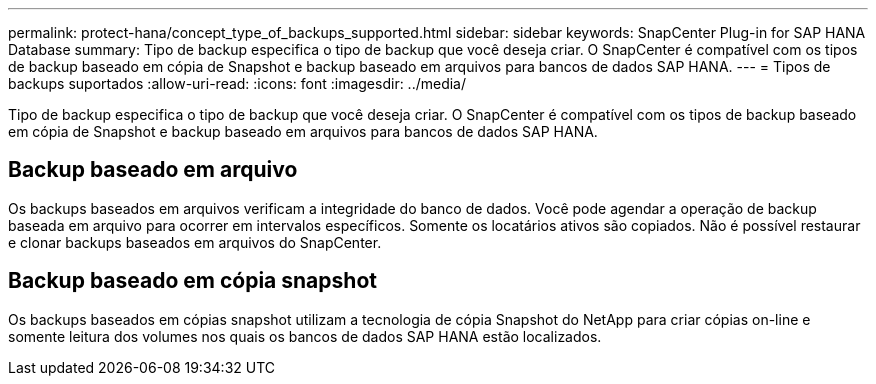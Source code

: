 ---
permalink: protect-hana/concept_type_of_backups_supported.html 
sidebar: sidebar 
keywords: SnapCenter Plug-in for SAP HANA Database 
summary: Tipo de backup especifica o tipo de backup que você deseja criar. O SnapCenter é compatível com os tipos de backup baseado em cópia de Snapshot e backup baseado em arquivos para bancos de dados SAP HANA. 
---
= Tipos de backups suportados
:allow-uri-read: 
:icons: font
:imagesdir: ../media/


[role="lead"]
Tipo de backup especifica o tipo de backup que você deseja criar. O SnapCenter é compatível com os tipos de backup baseado em cópia de Snapshot e backup baseado em arquivos para bancos de dados SAP HANA.



== Backup baseado em arquivo

Os backups baseados em arquivos verificam a integridade do banco de dados. Você pode agendar a operação de backup baseada em arquivo para ocorrer em intervalos específicos. Somente os locatários ativos são copiados. Não é possível restaurar e clonar backups baseados em arquivos do SnapCenter.



== Backup baseado em cópia snapshot

Os backups baseados em cópias snapshot utilizam a tecnologia de cópia Snapshot do NetApp para criar cópias on-line e somente leitura dos volumes nos quais os bancos de dados SAP HANA estão localizados.
